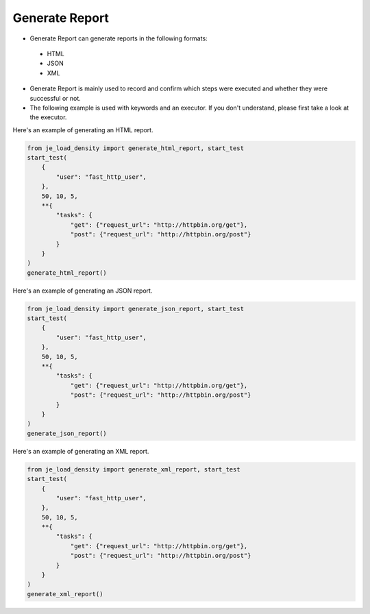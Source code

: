 Generate Report
----

* Generate Report can generate reports in the following formats:
 * HTML
 * JSON
 * XML

* Generate Report is mainly used to record and confirm which steps were executed and whether they were successful or not.
* The following example is used with keywords and an executor. If you don't understand, please first take a look at the executor.

Here's an example of generating an HTML report.

.. code-block:: python

    from je_load_density import generate_html_report, start_test
    start_test(
        {
            "user": "fast_http_user",
        },
        50, 10, 5,
        **{
            "tasks": {
                "get": {"request_url": "http://httpbin.org/get"},
                "post": {"request_url": "http://httpbin.org/post"}
            }
        }
    )
    generate_html_report()

Here's an example of generating an JSON report.

.. code-block:: python

    from je_load_density import generate_json_report, start_test
    start_test(
        {
            "user": "fast_http_user",
        },
        50, 10, 5,
        **{
            "tasks": {
                "get": {"request_url": "http://httpbin.org/get"},
                "post": {"request_url": "http://httpbin.org/post"}
            }
        }
    )
    generate_json_report()


Here's an example of generating an XML report.

.. code-block:: python

    from je_load_density import generate_xml_report, start_test
    start_test(
        {
            "user": "fast_http_user",
        },
        50, 10, 5,
        **{
            "tasks": {
                "get": {"request_url": "http://httpbin.org/get"},
                "post": {"request_url": "http://httpbin.org/post"}
            }
        }
    )
    generate_xml_report()